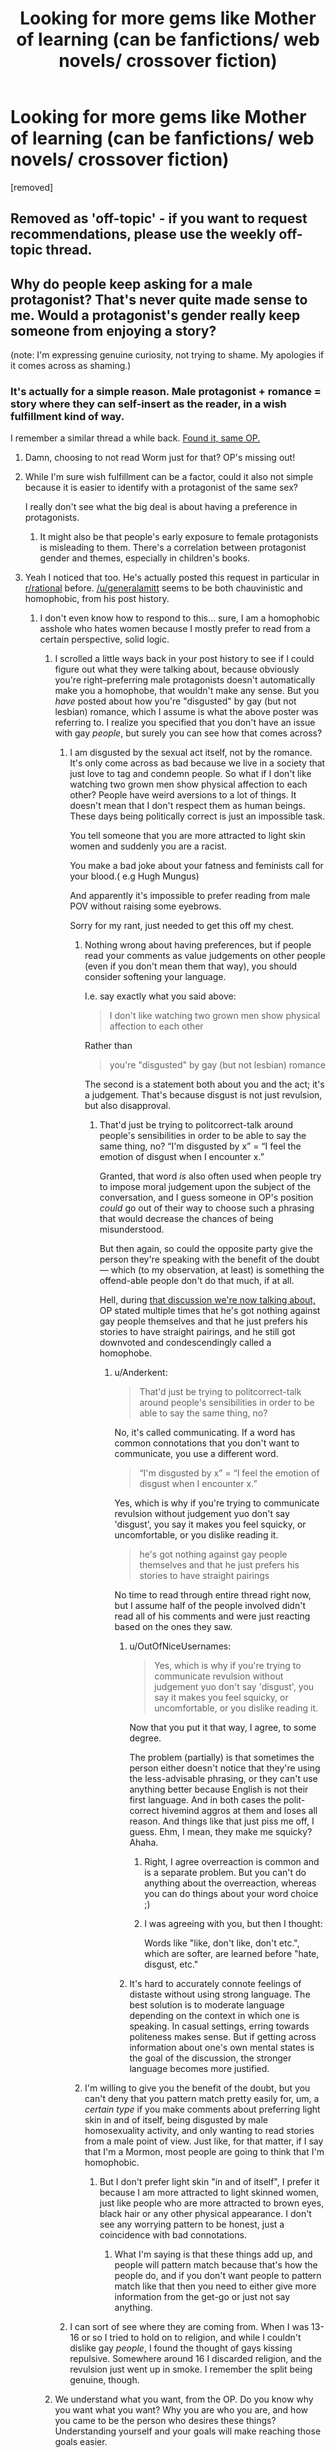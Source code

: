 #+TITLE: Looking for more gems like Mother of learning (can be fanfictions/ web novels/ crossover fiction)

* Looking for more gems like Mother of learning (can be fanfictions/ web novels/ crossover fiction)
:PROPERTIES:
:Author: generalamitt
:Score: 22
:DateUnix: 1484573190.0
:DateShort: 2017-Jan-16
:END:
[removed]


** Removed as 'off-topic' - if you want to request recommendations, please use the weekly off-topic thread.
:PROPERTIES:
:Author: PeridexisErrant
:Score: 1
:DateUnix: 1484628623.0
:DateShort: 2017-Jan-17
:END:


** Why do people keep asking for a male protagonist? That's never quite made sense to me. Would a protagonist's gender really keep someone from enjoying a story?

(note: I'm expressing genuine curiosity, not trying to shame. My apologies if it comes across as shaming.)
:PROPERTIES:
:Author: Mowtom_
:Score: 45
:DateUnix: 1484579479.0
:DateShort: 2017-Jan-16
:END:

*** It's actually for a simple reason. Male protagonist + romance = story where they can self-insert as the reader, in a wish fulfillment kind of way.

I remember a similar thread a while back. [[https://www.reddit.com/r/rational/comments/4xjx81/just_finished_the_games_we_play_by_ryuugi_and_i/][Found it, same OP.]]
:PROPERTIES:
:Author: rizcoco
:Score: 24
:DateUnix: 1484581296.0
:DateShort: 2017-Jan-16
:END:

**** Damn, choosing to not read Worm just for that? OP's missing out!
:PROPERTIES:
:Author: themousehunter
:Score: 7
:DateUnix: 1484609631.0
:DateShort: 2017-Jan-17
:END:


**** While I'm sure wish fulfillment can be a factor, could it also not simple because it is easier to identify with a protagonist of the same sex?

I really don't see what the big deal is about having a preference in protagonists.
:PROPERTIES:
:Author: Nashkt
:Score: 5
:DateUnix: 1484596675.0
:DateShort: 2017-Jan-16
:END:

***** It might also be that people's early exposure to female protagonists is misleading to them. There's a correlation between protagonist gender and themes, especially in children's books.
:PROPERTIES:
:Author: chaosmosis
:Score: 6
:DateUnix: 1484623781.0
:DateShort: 2017-Jan-17
:END:


**** Yeah I noticed that too. He's actually posted this request in particular in [[/r/rational][r/rational]] before. [[/u/generalamitt]] seems to be both chauvinistic and homophobic, from his post history.
:PROPERTIES:
:Author: Draconomial
:Score: -9
:DateUnix: 1484585820.0
:DateShort: 2017-Jan-16
:END:

***** I don't even know how to respond to this... sure, I am a homophobic asshole who hates women because I mostly prefer to read from a certain perspective, solid logic.
:PROPERTIES:
:Author: generalamitt
:Score: 16
:DateUnix: 1484586782.0
:DateShort: 2017-Jan-16
:END:

****** I scrolled a little ways back in your post history to see if I could figure out what they were talking about, because obviously you're right--preferring male protagonists doesn't automatically make you a homophobe, that wouldn't make any sense. But you /have/ posted about how you're "disgusted" by gay (but not lesbian) romance, which I assume is what the above poster was referring to. I realize you specified that you don't have an issue with gay /people/, but surely you can see how that comes across?
:PROPERTIES:
:Author: CeruleanTresses
:Score: 8
:DateUnix: 1484588904.0
:DateShort: 2017-Jan-16
:END:

******* I am disgusted by the sexual act itself, not by the romance. It's only come across as bad because we live in a society that just love to tag and condemn people. So what if I don't like watching two grown men show physical affection to each other? People have weird aversions to a lot of things. It doesn't mean that I don't respect them as human beings. These days being politically correct is just an impossible task.

You tell someone that you are more attracted to light skin women and suddenly you are a racist.

You make a bad joke about your fatness and feminists call for your blood.( e.g Hugh Mungus)

And apparently it's impossible to prefer reading from male POV without raising some eyebrows.

Sorry for my rant, just needed to get this off my chest.
:PROPERTIES:
:Author: generalamitt
:Score: 14
:DateUnix: 1484591350.0
:DateShort: 2017-Jan-16
:END:

******** Nothing wrong about having preferences, but if people read your comments as value judgements on other people (even if you don't mean them that way), you should consider softening your language.

I.e. say exactly what you said above:

#+begin_quote
  I don't like watching two grown men show physical affection to each other
#+end_quote

Rather than

#+begin_quote
  you're "disgusted" by gay (but not lesbian) romance
#+end_quote

The second is a statement both about you and the act; it's a judgement. That's because disgust is not just revulsion, but also disapproval.
:PROPERTIES:
:Author: Anderkent
:Score: 8
:DateUnix: 1484593830.0
:DateShort: 2017-Jan-16
:END:

********* That'd just be trying to politcorrect-talk around people's sensibilities in order to be able to say the same thing, no? “I'm disgusted by x” = “I feel the emotion of disgust when I encounter x.”

Granted, that word /is/ also often used when people try to impose moral judgement upon the subject of the conversation, and I guess someone in OP's position /could/ go out of their way to choose such a phrasing that would decrease the chances of being misunderstood.

But then again, so could the opposite party give the person they're speaking with the benefit of the doubt --- which (to my observation, at least) is something the offend-able people don't do that much, if at all.

Hell, during [[https://www.reddit.com/r/MrRobot/comments/5kqcqd/no_spoilers_is_the_main_character_gay/dbps8bl/?utm_content=permalink&utm_medium=front&utm_source=reddit&utm_name=MrRobot][that discussion we're now talking about,]] OP stated multiple times that he's got nothing against gay people themselves and that he just prefers his stories to have straight pairings, and he still got downvoted and condescendingly called a homophobe.
:PROPERTIES:
:Author: OutOfNiceUsernames
:Score: 11
:DateUnix: 1484596795.0
:DateShort: 2017-Jan-16
:END:

********** u/Anderkent:
#+begin_quote
  That'd just be trying to politcorrect-talk around people's sensibilities in order to be able to say the same thing, no?
#+end_quote

No, it's called communicating. If a word has common connotations that you don't want to communicate, you use a different word.

#+begin_quote
  “I'm disgusted by x” = “I feel the emotion of disgust when I encounter x.”
#+end_quote

Yes, which is why if you're trying to communicate revulsion without judgement yuo don't say 'disgust', you say it makes you feel squicky, or uncomfortable, or you dislike reading it.

#+begin_quote
  he's got nothing against gay people themselves and that he just prefers his stories to have straight pairings
#+end_quote

No time to read through entire thread right now, but I assume half of the people involved didn't read all of his comments and were just reacting based on the ones they saw.
:PROPERTIES:
:Author: Anderkent
:Score: 12
:DateUnix: 1484598075.0
:DateShort: 2017-Jan-16
:END:

*********** u/OutOfNiceUsernames:
#+begin_quote
  Yes, which is why if you're trying to communicate revulsion without judgement yuo don't say 'disgust', you say it makes you feel squicky, or uncomfortable, or you dislike reading it.
#+end_quote

Now that you put it that way, I agree, to some degree.

The problem (partially) is that sometimes the person either doesn't notice that they're using the less-advisable phrasing, or they can't use anything better because English is not their first language. And in both cases the polit-correct hivemind aggros at them and loses all reason. And things like that just piss me off, I guess. Ehm, I mean, they make me squicky? Ahaha.
:PROPERTIES:
:Author: OutOfNiceUsernames
:Score: 6
:DateUnix: 1484598810.0
:DateShort: 2017-Jan-17
:END:

************ Right, I agree overreaction is common and is a separate problem. But you can't do anything about the overreaction, whereas you can do things about your word choice ;)
:PROPERTIES:
:Author: Anderkent
:Score: 2
:DateUnix: 1484602385.0
:DateShort: 2017-Jan-17
:END:


************ I was agreeing with you, but then I thought:

Words like "like, don't like, don't etc.", which are softer, are learned before "hate, disgust, etc."
:PROPERTIES:
:Author: throwawayIWGWPC
:Score: 1
:DateUnix: 1485143649.0
:DateShort: 2017-Jan-23
:END:


*********** It's hard to accurately connote feelings of distaste without using strong language. The best solution is to moderate language depending on the context in which one is speaking. In casual settings, erring towards politeness makes sense. But if getting across information about one's own mental states is the goal of the discussion, the stronger language becomes more justified.
:PROPERTIES:
:Author: chaosmosis
:Score: 1
:DateUnix: 1484624227.0
:DateShort: 2017-Jan-17
:END:


******** I'm willing to give you the benefit of the doubt, but you can't deny that you pattern match pretty easily for, um, a /certain type/ if you make comments about preferring light skin in and of itself, being disgusted by male homosexuality activity, and only wanting to read stories from a male point of view. Just like, for that matter, if I say that I'm a Mormon, most people are going to think that I'm homophobic.
:PROPERTIES:
:Author: callmebrotherg
:Score: 3
:DateUnix: 1484600570.0
:DateShort: 2017-Jan-17
:END:

********* But I don't prefer light skin "in and of itself", I prefer it because I am more attracted to light skinned women, just like people who are more attracted to brown eyes, black hair or any other physical appearance. I don't see any worrying pattern to be honest, just a coincidence with bad connotations.
:PROPERTIES:
:Author: generalamitt
:Score: 2
:DateUnix: 1484602636.0
:DateShort: 2017-Jan-17
:END:

********** What I'm saying is that these things add up, and people will pattern match because that's how the people do, and if you don't want people to pattern match like that then you need to either give more information from the get-go or just not say anything.
:PROPERTIES:
:Author: callmebrotherg
:Score: 8
:DateUnix: 1484606236.0
:DateShort: 2017-Jan-17
:END:


******* I can sort of see where they are coming from. When I was 13-16 or so I tried to hold on to religion, and while I couldn't dislike gay /people/, I found the thought of gays kissing repulsive. Somewhere around 16 I discarded religion, and the revulsion just went up in smoke. I remember the split being genuine, though.
:PROPERTIES:
:Author: Rhamni
:Score: 1
:DateUnix: 1484597524.0
:DateShort: 2017-Jan-16
:END:


****** We understand what you want, from the OP. Do you know why you want what you want? Why you are who you are, and how you came to be the person who desires these things? Understanding yourself and your goals will make reaching those goals easier.
:PROPERTIES:
:Author: Draconomial
:Score: 1
:DateUnix: 1484588499.0
:DateShort: 2017-Jan-16
:END:

******* u/OutOfNiceUsernames:
#+begin_quote
  [[https://u.nya.is/rompph.webm][Do you know why you want what you want? Why you are who you are, and how you came to be the person who desires these things?]]
#+end_quote
:PROPERTIES:
:Author: OutOfNiceUsernames
:Score: 4
:DateUnix: 1484604638.0
:DateShort: 2017-Jan-17
:END:

******** That was a great movie!
:PROPERTIES:
:Author: CeruleanTresses
:Score: 3
:DateUnix: 1484605561.0
:DateShort: 2017-Jan-17
:END:


*** Plus it seems like an odd thing to specifically request when "male protagonist, includes romance" is practically the default option in popular media. Like, I get asking for stories with particular qualities that are uncommon, but this is not really something you have to explicitly seek out to find it. If anything, it's impossible to get /away/ from male protagonists with romance. To each their own, but I don't get it.
:PROPERTIES:
:Author: CeruleanTresses
:Score: 19
:DateUnix: 1484580724.0
:DateShort: 2017-Jan-16
:END:

**** Even if it is the default, doesn't that just means there is a lot of crap he would have to sort through? Which is why he is making this request to begin with?
:PROPERTIES:
:Author: Nashkt
:Score: 5
:DateUnix: 1484602449.0
:DateShort: 2017-Jan-17
:END:

***** Male protag + romance being the most common means that there's a higher chance that any given work recommended for its plot/style/whatever will also have those qualities.
:PROPERTIES:
:Author: CeruleanTresses
:Score: 2
:DateUnix: 1484602910.0
:DateShort: 2017-Jan-17
:END:

****** I don't see why that means he shouldn't ask for recommendations with those qualities? He wants good stories with those specific qualities, and thus he is asking for recommended titles.

I really don't see the problem here.
:PROPERTIES:
:Author: Nashkt
:Score: 4
:DateUnix: 1484603626.0
:DateShort: 2017-Jan-17
:END:

******* I didn't say it was a problem. I said it was odd.
:PROPERTIES:
:Author: CeruleanTresses
:Score: 1
:DateUnix: 1484605105.0
:DateShort: 2017-Jan-17
:END:


**** Actually, there's not that much romance with a male protagonist? Romance as a genre seems to target women more (for fairly obvious reasons); and those usually have female protagonists.
:PROPERTIES:
:Author: Anderkent
:Score: 3
:DateUnix: 1484593976.0
:DateShort: 2017-Jan-16
:END:

***** That's true of romance-driven plots, but stories with a male protagonist and a romantic subplot are ubiquitous.
:PROPERTIES:
:Author: CeruleanTresses
:Score: 9
:DateUnix: 1484598990.0
:DateShort: 2017-Jan-17
:END:


*** I just have an easier time identifying with male protagonists.
:PROPERTIES:
:Author: generalamitt
:Score: 3
:DateUnix: 1484582872.0
:DateShort: 2017-Jan-16
:END:

**** But if you ask for one specifically, your threads just get inundated with people talking about your preference for male protagonists. Just don't include that requirement, and ignore all the fics without male leads.
:PROPERTIES:
:Author: GaBeRockKing
:Score: 21
:DateUnix: 1484584174.0
:DateShort: 2017-Jan-16
:END:

***** Yes you are probably right. I just don't understand why people are making such a big deal of a simple preference. No I don't hate women, And I don't think men are superior in any way. But as a male, reading from another male perspective is much more fun for me, especially when romance is involved.
:PROPERTIES:
:Author: generalamitt
:Score: 4
:DateUnix: 1484587538.0
:DateShort: 2017-Jan-16
:END:

****** Hey man, I get that and I don't think there is anything wrong with wanting a main character you can identify with, but look at it this way: My main concern with this is that you are missing a lot of really great stuff. Worm is one of the best stories I have read and it has a female protagonist. If you were a woman who could only read books with a female protagonist or from a female perspective (my girlfriend is a bit like this), then you would miss out on Mother of Learning and whatever other books you personally love.

I would try and branch out a little bit in terms of characters you can relate to, because I think you are ignoring a lot of great stories. It's like people who don't eat spicy food. You are missing so much great food! And you are doing it to yourself!
:PROPERTIES:
:Author: TophMelonLord
:Score: 8
:DateUnix: 1484590338.0
:DateShort: 2017-Jan-16
:END:

******* I also don't like to eat spicy food D:

You know what, I will give Worm a try and see what happens. Admittedly, when I read the hunger games I couldn't put the book down so it's not like I can't enjoy female POV. Hope I won't be disappointed.
:PROPERTIES:
:Author: generalamitt
:Score: 5
:DateUnix: 1484591753.0
:DateShort: 2017-Jan-16
:END:

******** Glad to hear! If you can, try to get to Arc 8 - it's my second-favorite part of the story and it's where the whole thing gets kicked into 12th gear.
:PROPERTIES:
:Author: TophMelonLord
:Score: 2
:DateUnix: 1484615011.0
:DateShort: 2017-Jan-17
:END:


******** [deleted]\\

#+begin_quote
  [[https://pastebin.com/64GuVi2F/54736][What is this?]]
#+end_quote
:PROPERTIES:
:Author: CrystalShadow
:Score: 2
:DateUnix: 1484619487.0
:DateShort: 2017-Jan-17
:END:


******** Another good reason to read Worm is that with that investment you're opening up a large number of potential fanfictions that do meet your criteria.
:PROPERTIES:
:Author: chaosmosis
:Score: 2
:DateUnix: 1484626442.0
:DateShort: 2017-Jan-17
:END:

********* Is there a worm fanfic that matches my criteria(male lead, some romance, well written) that I can just start reading without having any prior knowledge?
:PROPERTIES:
:Author: generalamitt
:Score: 1
:DateUnix: 1484658860.0
:DateShort: 2017-Jan-17
:END:

********** I don't think so.
:PROPERTIES:
:Author: chaosmosis
:Score: 1
:DateUnix: 1484662485.0
:DateShort: 2017-Jan-17
:END:


****** u/callmebrotherg:
#+begin_quote
  I just don't understand why people are making such a big deal of a simple preference.
#+end_quote

Because we've had redpiller-types ask along the same lines, justifying it not with "It's easier to identify with a male character" but with "Rational female characters are so unrealistic har har" and that's what some people tend to assume is going on when there isn't any clarification to go on.
:PROPERTIES:
:Author: callmebrotherg
:Score: 5
:DateUnix: 1484598947.0
:DateShort: 2017-Jan-17
:END:


** pact -wildbow?
:PROPERTIES:
:Author: monkyyy0
:Score: 11
:DateUnix: 1484574368.0
:DateShort: 2017-Jan-16
:END:


** Your in luck! I've been on a bit of a reading kick this past month, and recently tried to find out how much I read. It's non-exhaustive, but should give you a nice place to start.

Time Braids: 200,000 Chiaroscuro: 200,000 Team 8 : 275,000 Pokémon the origin of species: 287,000 Hermione Granger and the perfectly reasonable explanation: 110,000 The game of Champions: 128,000 Seventh Horcrux: 105,000 Metropolitan man: 80,000 Dungeon Keeper Ami: 500,000 Mother of learning: 470,000
:PROPERTIES:
:Author: Adeen_Dragon
:Score: 8
:DateUnix: 1484574929.0
:DateShort: 2017-Jan-16
:END:

*** I second the recommendation for /Pokemon, The Origin of Species/. It is is very well written and worth the read. /Dungeon Keeper Ami/ is fun, but clearly amateur. Still worth the read in my opinion.

I'd also recommend /A Hero's War/, by jseah. It has a male protagonist and a little romance. /A practical guide to evil/ is also a lot of fun. It has a female protagonist, but satisfies all your other criteria.
:PROPERTIES:
:Author: Afforess
:Score: 11
:DateUnix: 1484576026.0
:DateShort: 2017-Jan-16
:END:

**** u/appropriate-username:
#+begin_quote
  I second the recommendation for Pokemon, The Origin of Species.
#+end_quote

Thirded. I don't remember any romance though.
:PROPERTIES:
:Author: appropriate-username
:Score: 3
:DateUnix: 1484583012.0
:DateShort: 2017-Jan-16
:END:


**** Dungeon keeper ami is very amusing. I never watched sailor moon and still enjoyed it. Do you by any chance know how fast it is updated? I just binged it over the holidays.
:PROPERTIES:
:Author: Agasthenes
:Score: 3
:DateUnix: 1484609420.0
:DateShort: 2017-Jan-17
:END:


*** Time braid is pretty good if you don't mind rape scenes but the MC is a girl.

Also, OP mentioned mother of learning in the title. I don't remember any romance scenes in it though.
:PROPERTIES:
:Author: appropriate-username
:Score: 5
:DateUnix: 1484583098.0
:DateShort: 2017-Jan-16
:END:

**** I was just dumping a list of fics I've read in the past two months; I compiled it for a different reason, but figured I'd drop it here. I knew that it wasn't exactly what OP wanted, but figured that it was better than nothing, which is where we started with.

'Course, we're not there now. Should I delete my comment?
:PROPERTIES:
:Author: Adeen_Dragon
:Score: 2
:DateUnix: 1484583650.0
:DateShort: 2017-Jan-16
:END:

***** If editing is out of the question, I'd leave it.
:PROPERTIES:
:Author: appropriate-username
:Score: 1
:DateUnix: 1484584012.0
:DateShort: 2017-Jan-16
:END:


*** Seconding Metropolitan Man, Chiaroscuros, Seventh Horcrux. Time Braid has a female protagonist. MoL is already being read by OP. I found the others sort of iffy. Not arguing with you, just providing OP another set of reactions to judge by.
:PROPERTIES:
:Author: chaosmosis
:Score: 1
:DateUnix: 1484624669.0
:DateShort: 2017-Jan-17
:END:


** Anything by Wildbow. His Magnum Opus Worm has a suposedly female protagonist but she's written so androgynously that you tend to forget it.

There's the Zombie Knight which is pretty good, but has a protagonist crippled by social anxiety. This might be a turn off for some.

Tobwebfiction.com has a list of some of the more popular original webnovels and I use it to look for new stuff sometimes.

For fanfiction, going to fanfiction.net, spacebattles.com or suffiecientvelocity.com checking whats popular and matches your interest might be the best way to go about it. in any of those there are vast amounts of fanfiction for varied tastes.
:PROPERTIES:
:Author: Friedoobrain
:Score: 16
:DateUnix: 1484575255.0
:DateShort: 2017-Jan-16
:END:

*** I wouldn't say that Taylor was written androgynously. Her gender just wasn't front-and-center or plot-critical, which is also true of many male protagonists.
:PROPERTIES:
:Author: CeruleanTresses
:Score: 20
:DateUnix: 1484581145.0
:DateShort: 2017-Jan-16
:END:

**** Eh. I've noticed that male characters are tempted by girls and women more than female characters, in ways that affects the story. As for female protagonists, they tend to be far less sexual. Of course, I think of many stories that are exceptions.
:PROPERTIES:
:Author: Draconomial
:Score: 3
:DateUnix: 1484585723.0
:DateShort: 2017-Jan-16
:END:

***** I disagree in my opinion most popular fantasy / scifi books with a female main protagonist released in the recent years since Twilight are mostly romance or when not even sexual orientated.

That is partly why I stopped reading popular fantasy and started looking into light and web novel gems.
:PROPERTIES:
:Author: Traim
:Score: 3
:DateUnix: 1484610285.0
:DateShort: 2017-Jan-17
:END:


*** How is Taylor Hebert written "androgynously"?
:PROPERTIES:
:Author: UltraRedSpectrum
:Score: 11
:DateUnix: 1484575412.0
:DateShort: 2017-Jan-16
:END:

**** This is subjective obviously, but with the exception of one early storyline [[#s][Spoiler]] I never felt her gender was noticeable at all. You could have replaced her reproductive organ and changed little in the story but the pronouns.
:PROPERTIES:
:Author: Friedoobrain
:Score: 19
:DateUnix: 1484575920.0
:DateShort: 2017-Jan-16
:END:

***** But isn't that true of like 90% of characters (particularly since a hypothetical gay male Taylor could also have been infatuated with Brian)? If Taylor is androgynous, what does a non-androgynous character look like?
:PROPERTIES:
:Author: UltraRedSpectrum
:Score: 12
:DateUnix: 1484579957.0
:DateShort: 2017-Jan-16
:END:

****** As opposed to one emphasizing masculine/feminine traits as part of their PoV? There's certainly other PoV characters in the story that /do/ emphasize traits like that.
:PROPERTIES:
:Author: I_am_your_BRAIN
:Score: 9
:DateUnix: 1484581166.0
:DateShort: 2017-Jan-16
:END:


****** Yeah. I mean, given [[#s][Arc 3 or 4 spoiler I think]] she feels pretty female to me.
:PROPERTIES:
:Author: Mowtom_
:Score: 2
:DateUnix: 1484583763.0
:DateShort: 2017-Jan-16
:END:

******* Hey, I'd probably trigger in that circumstance as well.
:PROPERTIES:
:Author: Frommerman
:Score: 3
:DateUnix: 1484600032.0
:DateShort: 2017-Jan-17
:END:


******* Er, what does that have to do with Taylor being female? That just points out that the people who have it out for her are female. Anyone would react similarly to her circumstances there man.
:PROPERTIES:
:Author: Nashkt
:Score: 1
:DateUnix: 1484602588.0
:DateShort: 2017-Jan-17
:END:


** The “contains some romance” bit makes it somewhat hard for me to give you recommendations because I generally don't like when romance has a major role in the plot-buildling, and tend to forget those parts even when they exist. Nevertheless, here are some things you may like:

Novels:

- *[[https://www.goodreads.com/series/50834-the-magicians][/The Magicians/]]* trilogy --- Chronicles of Narnia \ Harry Potter deconstruction where even magic can't cure protag's depression.
- *[[https://www.goodreads.com/book/show/341735.Replay][/Replay/]]* by Ken Grimwood --- protag keeps waking up each time he dies, but each time a bit later into his life.

Webnovels:

- *[[http://tvtropes.org/pmwiki/pmwiki.php/Fanfic/WithThisRing][/With This Ring/]]* --- a Young Justice SI fanfic with male protag (WiP). I haven't read the most recent chapters, but several months ago he was starting to look for a romantic partner. It has some slice of life elements, but it's not that much of a problem if you're not waiting for new chapters to come out. There are some idiot balls, but not that many.
- [[https://www.fictionpress.com/s/3238329/1/A-Hero-s-War][/A Hero's War/]] (WiP) --- protag wakes up in a middle-ages fantasy setting, and his first obstacle to survival is a [[http://tvtropes.org/pmwiki/pmwiki.php/Film/Tremors][/Tremors/]] [[http://tvtropes.org/pmwiki/pmwiki.php/Main/Expy][expy.]] IIRC, had some neat [[http://tvtropes.org/pmwiki/pmwiki.php/Main/TechnologyUplift][TechnologyUplift]] going on.
- [[http://www.fictiongrill.com/how-to-avoid-death-on-a-daily-basis/][/How to Avoid Death on a Daily Basis/]] --- Similarly to the previous story, starts with waking up in a fantasy setting. IIRC, the selling point for this story was that the protag had to survive while he had no special powers, or something like that. Also IIRC, the story somewhat dropped in quality later on.

Translated asian webnovels:

All of these are [[http://tvtropes.org/pmwiki/pmwiki.php/Main/RPGMechanicsVerse][RPGMechanicsVerse]] stories in one way or another, so if you don't like that genre, these won't be for you, I guess.

- *[[http://www.novelupdates.com/series/reincarnator/][/Reincarnator/]]* --- has some repeating tropes, but otherwise is well-written. Protag goes back in time to try saving humanity after a meta-verse merging event.
- *[[http://www.novelupdates.com/series/the-king-of-the-battlefield/][/King of the Battlefield/]]* --- premise is very similar to the previous one, actually.
- [[http://www.novelupdates.com/series/terror-infinity/][/Terror Infinity/]] --- a [[https://www.reddit.com/r/JumpChain/][jumpchain]]-type cross-fic that has so far featured the following cinematic universes: Resident Evil series, Alien series, The Grudge, The Mummy, Final Destination series, Jurassic Park, [[http://jojo.wikia.com/wiki/Stone_Mask][the Vampiric Mask]] from JoJo, Starship Troopers, The Lord Of The Rings.
- Evolution Theory of the Hunter
- Life Mission
- Dungeon Hunter --- this one noticeably drops in quality in later chapters

HP fanfics:

- *[[https://www.fanfiction.net/s/9057950/1/Too-Young-to-Die][/Too Young to Die/]]* --- Harry's sister dies, and he tries to resurrect her. Very good writing.
- *[[https://www.fanfiction.net/s/7713063/1/Elizium-for-the-Sleepless-Souls][/Elizium for the Sleepless Souls/]]* --- a well written horror\suspense.
- [[https://www.fanfiction.net/s/2109003/1/Harry-Potter-and-the-Maw][/HP & the Maw/]] --- Harry gets assigned to a crazy battle trainer from hell and tries to survive.
- [[https://www.fanfiction.net/s/3473224/1/The-Denarian-Renegade][/The Denarian Renegade/]] --- Harry gets possessed by a demon, they eventually form a symbiotic relationship.
- [[https://www.fanfiction.net/s/5904185/1/Emperor][/Emperor/]] (WiP) --- IIRC, Harry makes his way into becoming a mundane army commander, and uses his position to try subduing the magical world.
- [[https://www.fanfiction.net/s/9036071/1/With-Strength-of-Steel-Wings][/With Strength of Steel Wings/]] (WiP) --- Harry is raised by a mundane person who suspects about existence of magic.

Naruto fanfics:

- *[[https://wertifloke.wordpress.com/2015/01/25/chapter-1/][/The Waves Arisen/]]* --- Naruto tries his hand at munchkining using [[http://naruto.wikia.com/wiki/Shadow_Clone_Technique][kage bunshin,]] and some other things.
:PROPERTIES:
:Author: OutOfNiceUsernames
:Score: 6
:DateUnix: 1484601933.0
:DateShort: 2017-Jan-17
:END:

*** Seconding /The Waves Arisen/ and adding to Naruto fanfics:

/[[https://www.fanfiction.net/s/9311012/1/Lighting-Up-the-Dark][Lighting up the Dark]]/ - A HPMOR-inspired rational!Naruto

/[[https://www.fanfiction.net/s/9948266/1/Team-7-s-Ascension-Blood-Wings][Team 7's Ascension: Blood Wings]]/ - A dark-ish AU centred around Team 7. It's part of a planned trilogy; the second part is also finished and the author's on a break before starting the third part.
:PROPERTIES:
:Author: waylandertheslayer
:Score: 3
:DateUnix: 1484606786.0
:DateShort: 2017-Jan-17
:END:

**** u/chaosmosis:
#+begin_quote
  Seconding The Waves Arisen and adding to Naruto fanfics:
#+end_quote

Thirding.
:PROPERTIES:
:Author: chaosmosis
:Score: 3
:DateUnix: 1484626391.0
:DateShort: 2017-Jan-17
:END:


** Mother of Learning doesn't and won't contain romance, the author has clearly stated that. I don't feel that that detracts at all from it, though; I agree that it sets a high standard.

Presumably that means that you're OK with unfinished-but-living works?

I finally checked out A Hero's War recently, and binged it all. Lots of magitech, interesting effort to deal with the economic and social ramifications of introducing the industrial revolution. Romance is present, but not overstated; though bear in mind that it's unfinished.

The only point that seemed to ring a bit false was perhaps a bit too much idealism about how people would react to massive social and technological change. There's push-back, certainly, but I would expect more.

I can't say that I identify with your identifying more with male protagonists, but to each zeir own, I guess.

If you're willing to branch out from that, the Arithmancer is fun, exploring "What if Hermione was a genius at maths instead of a bookworm?" It only covers years 1-4, though, and the sequel is IMO moving a bit slowly.

Have you read everything on rationalfiction.io? I enjoyed some of them more than others, but if you like MoL, they're all worth checking out. Bear in mind that that site doesn't always have the complete story uploaded.
:PROPERTIES:
:Author: thrawnca
:Score: 4
:DateUnix: 1484595269.0
:DateShort: 2017-Jan-16
:END:


** [[http://otherhistory.proboards.com/thread/431/shall-reap-whirlwind][And They Shall Reap The Whirlwind]] is a self insert into the life of bomber harris. It's long and well done.

[[https://setinstonestory.wordpress.com/][Set in Stone]] A rational/ist Stonepunk story set in the future on planet controlled by an AI in an agrarian society. A very interesting and enjoyable story. [[/u/farmerbob1]] 's other story [[https://farmerbob1.wordpress.com/about/][Symbiote]] was also pretty good.

[[https://royalroadl.com/fiction/chapter/58095][Savage Divinity]] I remember the start being a little slow, but seriously awesome world-building. Has a fair amount of romance

#+begin_quote
  A modern man finds himself reincarnated in the body of a young slave with no skills and quickly fading memories. Follow his journey to find normalcy while living in a savage world, filled with myth and legends, monsters and Demons. In a land where the strong rule, the weak serve, and bloodshed is a way of life, peace is a luxury few can afford... Less action, more character and world driven is my aim. Mature language and themes, but no raunchy sex.
#+end_quote

Updates 3 times a week usually, currently I get more excited by updates from this than from MOL.

[[https://forums.spacebattles.com/threads/the-last-angel.244209/][The Last Angel]] is a story where humanity lost a war and was conquered, but humanities most powerful weapon, an AI Battleship, continues the war 1500 years later. It's been 4 years since I've read it and from what I remember it switches genres to a survival horror novel about halfway in for 20 chapters or so. Really good and apparently there is a sequel that I am going now going to have to check out.

[[https://thegam3.com/2016/05/10/prologue-start-enter-the-game/][The Gam3]] is an extremely well done Litrpg. If its something you like the author has published an edited version of the first book [[https://www.amazon.com/dp/B01DFCNAPG][Opening Moves]] with some extra content. Its the best LitRPG I've read, feels smooth and not clunky.
:PROPERTIES:
:Author: most-real-struggle
:Score: 3
:DateUnix: 1484617080.0
:DateShort: 2017-Jan-17
:END:


** We have a monthly recommendation thread for that reason.
:PROPERTIES:
:Author: hackerkiba
:Score: 5
:DateUnix: 1484581604.0
:DateShort: 2017-Jan-16
:END:


** If you're willing to give light novels a second chance, check out Overlord. Its far and away the most professionally written light novel.

There is also Harry potter and the natural 20. D&D Harry potter.

If you want to branch out to scifi, [[/r/hfy]] has a lot of really good stories. Check the sidebar for the genre defining reads.
:PROPERTIES:
:Author: Terkala
:Score: 2
:DateUnix: 1484606479.0
:DateShort: 2017-Jan-17
:END:


** I have a very similar post saved,

you could look at the suggestions here:

[[https://www.reddit.com/r/rational/comments/54bz8l/q_recommendations_similar_to_mother_of_learning/]]
:PROPERTIES:
:Author: Areign
:Score: 1
:DateUnix: 1484599805.0
:DateShort: 2017-Jan-17
:END:


** Legion of Nothing serial by Jim Zoetewey [[http://inmydaydreams.com/]] Collection of first story arc on Amazon: [[https://www.amazon.com/Legion-Nothing-1-Rebirth-ebook/dp/B00IR2CLUU]]

NOT RationalFic like the top of your list, but in line with a number of other recommendations in the thread and I think probably appealing to a lot of the same readers.

Not especially action packed for something in the superhero genre, but really good - Protagonist starts story in late high school (?). Grandson of Golden Age IronMan / Rocketeer analog - He is a bit of a cross between modern Geek/Engineer and a Modesetti Hero. There is a romance thread but so far the series has kept everything (including drinking/smoking/drugs/language) mostly PG - PG13. Violence is also usually not vicerally graphic.

I found it one of the most Unique and interesting takes on the Super Hero genre going on right now. It has a wonderful mix of post Marvel/DC deconstruction of the standard tropes plus a delightfully earnest retro Golden Age vibe with a hint of inventor punk for spice.
:PROPERTIES:
:Author: RandomChance
:Score: 1
:DateUnix: 1484600707.0
:DateShort: 2017-Jan-17
:END:


** There is [[http://zoltanberrigomo.tumblr.com/post/133818575647/a-voice-across-the-void][A Voice Across the Void]], set in the Star Wars universe, featuring a male protagonist who successfully levels up using dubious means in a universe whose rules he comes to understand over time. Contains a few sparks of romance [[#s][]]
:PROPERTIES:
:Author: Teigne
:Score: 1
:DateUnix: 1484608788.0
:DateShort: 2017-Jan-17
:END:


** As other people have said, Worm's MC is female but you almost never notice it at all. I guess it's fairly light on the romance side of things, but it has all the smart writing that you're craving. It's also a monster of a read at something like 12,000 pages.

A Practical Guide To Evil is another one with a female MC, but again, it almost never comes up.

Pokemon and the origin of species, as well as the uncompleted Game of Champions, are both awesome as well.
:PROPERTIES:
:Author: beardedrabbit
:Score: 1
:DateUnix: 1484614711.0
:DateShort: 2017-Jan-17
:END:
